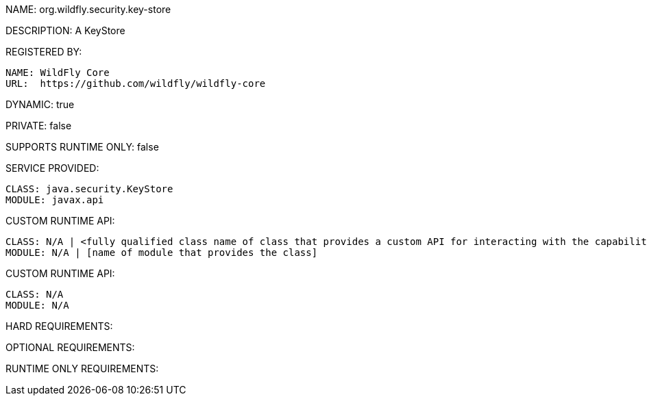 NAME: org.wildfly.security.key-store

DESCRIPTION: A KeyStore

REGISTERED BY:
  
  NAME: WildFly Core
  URL:  https://github.com/wildfly/wildfly-core

DYNAMIC: true

PRIVATE: false

SUPPORTS RUNTIME ONLY: false

SERVICE PROVIDED:

  CLASS: java.security.KeyStore
  MODULE: javax.api

CUSTOM RUNTIME API:

  CLASS: N/A | <fully qualified class name of class that provides a custom API for interacting with the capability>
  MODULE: N/A | [name of module that provides the class]

CUSTOM RUNTIME API:

  CLASS: N/A
  MODULE: N/A

HARD REQUIREMENTS:

OPTIONAL REQUIREMENTS:

RUNTIME ONLY REQUIREMENTS:

